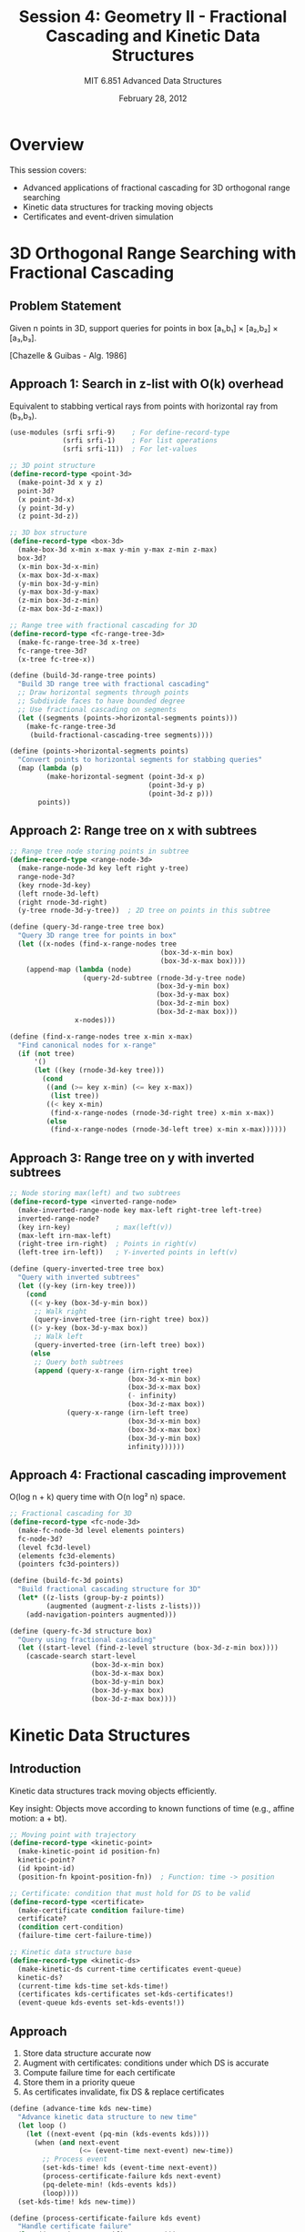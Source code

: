 #+TITLE: Session 4: Geometry II - Fractional Cascading and Kinetic Data Structures
#+AUTHOR: MIT 6.851 Advanced Data Structures
#+DATE: February 28, 2012
#+PROPERTY: header-args:scheme :tangle ../src/kinetic.scm :mkdirp yes

* Overview

This session covers:
- Advanced applications of fractional cascading for 3D orthogonal range searching
- Kinetic data structures for tracking moving objects
- Certificates and event-driven simulation

* 3D Orthogonal Range Searching with Fractional Cascading

** Problem Statement

Given n points in 3D, support queries for points in box [a₁,b₁] × [a₂,b₂] × [a₃,b₃].

[Chazelle & Guibas - Alg. 1986]

** Approach 1: Search in z-list with O(k) overhead

Equivalent to stabbing vertical rays from points with horizontal ray from (b₃,b₃).

#+BEGIN_SRC scheme
(use-modules (srfi srfi-9)    ; For define-record-type
             (srfi srfi-1)    ; For list operations
             (srfi srfi-11))  ; For let-values

;; 3D point structure
(define-record-type <point-3d>
  (make-point-3d x y z)
  point-3d?
  (x point-3d-x)
  (y point-3d-y)
  (z point-3d-z))

;; 3D box structure
(define-record-type <box-3d>
  (make-box-3d x-min x-max y-min y-max z-min z-max)
  box-3d?
  (x-min box-3d-x-min)
  (x-max box-3d-x-max)
  (y-min box-3d-y-min)
  (y-max box-3d-y-max)
  (z-min box-3d-z-min)
  (z-max box-3d-z-max))

;; Range tree with fractional cascading for 3D
(define-record-type <fc-range-tree-3d>
  (make-fc-range-tree-3d x-tree)
  fc-range-tree-3d?
  (x-tree fc-tree-x))

(define (build-3d-range-tree points)
  "Build 3D range tree with fractional cascading"
  ;; Draw horizontal segments through points
  ;; Subdivide faces to have bounded degree
  ;; Use fractional cascading on segments
  (let ((segments (points->horizontal-segments points)))
    (make-fc-range-tree-3d 
     (build-fractional-cascading-tree segments))))

(define (points->horizontal-segments points)
  "Convert points to horizontal segments for stabbing queries"
  (map (lambda (p)
         (make-horizontal-segment (point-3d-x p)
                                  (point-3d-y p)
                                  (point-3d-z p)))
       points))
#+END_SRC

** Approach 2: Range tree on x with subtrees

#+BEGIN_SRC scheme
;; Range tree node storing points in subtree
(define-record-type <range-node-3d>
  (make-range-node-3d key left right y-tree)
  range-node-3d?
  (key rnode-3d-key)
  (left rnode-3d-left)
  (right rnode-3d-right)
  (y-tree rnode-3d-y-tree))  ; 2D tree on points in this subtree

(define (query-3d-range-tree tree box)
  "Query 3D range tree for points in box"
  (let ((x-nodes (find-x-range-nodes tree 
                                     (box-3d-x-min box)
                                     (box-3d-x-max box))))
    (append-map (lambda (node)
                  (query-2d-subtree (rnode-3d-y-tree node)
                                    (box-3d-y-min box)
                                    (box-3d-y-max box)
                                    (box-3d-z-min box)
                                    (box-3d-z-max box)))
                x-nodes)))

(define (find-x-range-nodes tree x-min x-max)
  "Find canonical nodes for x-range"
  (if (not tree)
      '()
      (let ((key (rnode-3d-key tree)))
        (cond
         ((and (>= key x-min) (<= key x-max))
          (list tree))
         ((< key x-min)
          (find-x-range-nodes (rnode-3d-right tree) x-min x-max))
         (else
          (find-x-range-nodes (rnode-3d-left tree) x-min x-max))))))
#+END_SRC

** Approach 3: Range tree on y with inverted subtrees

#+BEGIN_SRC scheme
;; Node storing max(left) and two subtrees
(define-record-type <inverted-range-node>
  (make-inverted-range-node key max-left right-tree left-tree)
  inverted-range-node?
  (key irn-key)           ; max(left(v))
  (max-left irn-max-left)
  (right-tree irn-right)  ; Points in right(v)
  (left-tree irn-left))   ; Y-inverted points in left(v)

(define (query-inverted-tree tree box)
  "Query with inverted subtrees"
  (let ((y-key (irn-key tree)))
    (cond
     ((< y-key (box-3d-y-min box))
      ;; Walk right
      (query-inverted-tree (irn-right tree) box))
     ((> y-key (box-3d-y-max box))
      ;; Walk left
      (query-inverted-tree (irn-left tree) box))
     (else
      ;; Query both subtrees
      (append (query-x-range (irn-right tree)
                             (box-3d-x-min box)
                             (box-3d-x-max box)
                             (- infinity)
                             (box-3d-z-max box))
              (query-x-range (irn-left tree)
                             (box-3d-x-min box)
                             (box-3d-x-max box)
                             (box-3d-y-min box)
                             infinity))))))
#+END_SRC

** Approach 4: Fractional cascading improvement

O(log n + k) query time with O(n log² n) space.

#+BEGIN_SRC scheme
;; Fractional cascading for 3D
(define-record-type <fc-node-3d>
  (make-fc-node-3d level elements pointers)
  fc-node-3d?
  (level fc3d-level)
  (elements fc3d-elements)
  (pointers fc3d-pointers))

(define (build-fc-3d points)
  "Build fractional cascading structure for 3D"
  (let* ((z-lists (group-by-z points))
         (augmented (augment-z-lists z-lists)))
    (add-navigation-pointers augmented)))

(define (query-fc-3d structure box)
  "Query using fractional cascading"
  (let ((start-level (find-z-level structure (box-3d-z-min box))))
    (cascade-search start-level
                    (box-3d-x-min box)
                    (box-3d-x-max box)
                    (box-3d-y-min box)
                    (box-3d-y-max box)
                    (box-3d-z-max box))))
#+END_SRC

* Kinetic Data Structures

** Introduction

Kinetic data structures track moving objects efficiently.

Key insight: Objects move according to known functions of time (e.g., affine motion: a + bt).

#+BEGIN_SRC scheme
;; Moving point with trajectory
(define-record-type <kinetic-point>
  (make-kinetic-point id position-fn)
  kinetic-point?
  (id kpoint-id)
  (position-fn kpoint-position-fn))  ; Function: time -> position

;; Certificate: condition that must hold for DS to be valid
(define-record-type <certificate>
  (make-certificate condition failure-time)
  certificate?
  (condition cert-condition)
  (failure-time cert-failure-time))

;; Kinetic data structure base
(define-record-type <kinetic-ds>
  (make-kinetic-ds current-time certificates event-queue)
  kinetic-ds?
  (current-time kds-time set-kds-time!)
  (certificates kds-certificates set-kds-certificates!)
  (event-queue kds-events set-kds-events!))
#+END_SRC

** Approach

1. Store data structure accurate now
2. Augment with certificates: conditions under which DS is accurate
3. Compute failure time for each certificate
4. Store them in a priority queue
5. As certificates invalidate, fix DS & replace certificates

#+BEGIN_SRC scheme
(define (advance-time kds new-time)
  "Advance kinetic data structure to new time"
  (let loop ()
    (let ((next-event (pq-min (kds-events kds))))
      (when (and next-event 
                 (<= (event-time next-event) new-time))
        ;; Process event
        (set-kds-time! kds (event-time next-event))
        (process-certificate-failure kds next-event)
        (pq-delete-min! (kds-events kds))
        (loop))))
  (set-kds-time! kds new-time))

(define (process-certificate-failure kds event)
  "Handle certificate failure"
  (let ((cert (event-certificate event)))
    ;; Fix data structure
    (fix-structure kds cert)
    ;; Replace invalidated certificates
    (replace-certificates kds cert)))
#+END_SRC

** Kinetic Predecessor

Maintain predecessor/successor relationships as points move.

#+BEGIN_SRC scheme
;; Kinetic BST for predecessor/successor
(define-record-type <kinetic-bst>
  (make-kinetic-bst root certificates)
  kinetic-bst?
  (root kbst-root set-kbst-root!)
  (certificates kbst-certs set-kbst-certs!))

;; Certificate for BST ordering
(define (make-order-certificate x₁ x₂ current-time)
  "Certificate that x₁ ≤ x₂"
  (let* ((pos₁ (kpoint-position-fn x₁))
         (pos₂ (kpoint-position-fn x₂))
         (failure-time (compute-crossing-time pos₁ pos₂ current-time)))
    (make-certificate 
     `(order ,x₁ ,x₂)
     failure-time)))

(define (compute-crossing-time f₁ f₂ current-time)
  "Compute when f₁(t) = f₂(t) for t > current-time"
  ;; For affine motion: solve a₁ + b₁t = a₂ + b₂t
  (if (= (trajectory-slope f₁) (trajectory-slope f₂))
      +inf.0  ; Parallel trajectories
      (let ((crossing (/ (- (trajectory-intercept f₂)
                            (trajectory-intercept f₁))
                         (- (trajectory-slope f₁)
                            (trajectory-slope f₂)))))
        (if (> crossing current-time)
            crossing
            +inf.0))))

(define (handle-crossing kbst x₁ x₂)
  "Handle when x₁ and x₂ cross"
  ;; Swap x₁ and x₂ in BST
  (swap-nodes kbst x₁ x₂)
  ;; Add new certificates
  (let ((new-certs (compute-adjacent-certificates kbst x₁ x₂)))
    (set-kbst-certs! kbst 
                     (append new-certs 
                             (remove-old-certificates (kbst-certs kbst) x₁ x₂)))))
#+END_SRC

** Kinetic Heap

Maintain min-heap property as elements change.

#+BEGIN_SRC scheme
;; Kinetic heap
(define-record-type <kinetic-heap>
  (make-kinetic-heap elements certificates)
  kinetic-heap?
  (elements kheap-elements set-kheap-elements!)
  (certificates kheap-certs set-kheap-certs!))

(define (make-heap-certificate parent child current-time)
  "Certificate that parent ≤ child"
  (let ((failure-time (compute-crossing-time 
                       (kpoint-position-fn parent)
                       (kpoint-position-fn child)
                       current-time)))
    (make-certificate
     `(heap-order ,parent ,child)
     failure-time)))

(define (handle-heap-event kheap event)
  "Handle certificate failure in heap"
  (match (cert-condition (event-certificate event))
    (('heap-order x y)
     ;; Swap x and y in heap
     (swap-heap-elements kheap x y)
     ;; Update adjacent certificates
     (update-heap-certificates kheap x y))))

;; Metrics for kinetic heap
(define (kinetic-heap-metrics)
  "Performance characteristics of kinetic heap"
  '((responsive . "O(log n) per event")
    (local . "O(1) certificates per element")
    (compact . "O(n) total certificates")
    (efficient . "O(n) events for affine motion")))
#+END_SRC

** Efficiency Considerations

For kinetic data structures, we care about:
1. **Responsive**: How quickly can we fix DS when certificate expires?
2. **Local**: How many certificates involve each object?
3. **Compact**: Total number of certificates
4. **Efficient**: Total number of events processed

#+BEGIN_SRC scheme
(define (analyze-kinetic-efficiency kds motion-type)
  "Analyze efficiency for given motion type"
  (case motion-type
    ((affine)
     ;; Each pair crosses at most once
     '((total-events . "O(n²)")
       (per-element . "O(n)")))
    ((pseudo-algebraic)
     ;; Bounded number of crossings
     '((total-events . "O(n² · λₛ(n)")
       (per-element . "O(n · λₛ(n)")))))

;; Open problems tracking
(define *kinetic-open-problems*
  '("3D convex hull efficiency"
    "Faster advance for non-affine motion"
    "Pseudo-algebraic motion analysis"))
#+END_SRC

* Kinetic Survey Results

Summary of known results [Guibas - DS Handbook 2005]:

#+BEGIN_SRC scheme
;; Known kinetic data structure results
(define *kinetic-results*
  '((convex-hull-2d 
     (efficiency . "O(n²+ε)")
     (references . "BGH99"))
    (smallest-enclosing-disk
     (efficiency . "O(n³+ε)")
     (references . "AHP01"))
    (delaunay-triangulation
     (efficiency . "O(1)")
     (references . "AGMR98"))
    (mst
     (efficiency . "O(m²) easy, O(m⁴/³) hard")
     (references . "?"))
    (collision-detection
     (efficiency . "O(n²) for pseudo-triangulations")
     (references . "ABG+00"))))
#+END_SRC

* Utility Functions

#+BEGIN_SRC scheme
;; Helper functions for kinetic data structures

;; Trajectory representation for affine motion
(define-record-type <affine-trajectory>
  (make-affine-trajectory intercept slope)
  affine-trajectory?
  (intercept trajectory-intercept)
  (slope trajectory-slope))

(define (evaluate-trajectory traj time)
  "Evaluate trajectory at given time"
  (+ (trajectory-intercept traj)
     (* (trajectory-slope traj) time)))

;; Priority queue operations (simplified)
(define (pq-min pq)
  "Get minimum element"
  (if (null? pq) #f (car pq)))

(define (pq-delete-min! pq)
  "Remove minimum element"
  (if (not (null? pq))
      (set-car! pq (cadr pq))))

;; Event structure
(define-record-type <kinetic-event>
  (make-kinetic-event time certificate)
  kinetic-event?
  (time event-time)
  (certificate event-certificate))

;; Certificate management
(define (remove-old-certificates certs x y)
  "Remove certificates involving x or y"
  (filter (lambda (cert)
            (not (involves-elements? cert x y)))
          certs))

(define (involves-elements? cert x y)
  "Check if certificate involves x or y"
  (match (cert-condition cert)
    ((_ a b) (or (eq? a x) (eq? a y) (eq? b x) (eq? b y)))
    (_ #f)))

;; Kinetic BST operations
(define (swap-nodes bst x y)
  "Swap two nodes in BST"
  ;; Simplified - would need proper BST rotation
  #t)

(define (compute-adjacent-certificates bst x y)
  "Compute new certificates after swap"
  '())

;; Heap operations
(define (swap-heap-elements heap x y)
  "Swap elements in heap maintaining structure"
  #t)

(define (update-heap-certificates heap x y)
  "Update certificates after heap swap"
  #t)

;; Grouping and augmentation for fractional cascading
(define (group-by-z points)
  "Group points by z-coordinate"
  (group-by (lambda (p) (point-3d-z p)) points))

(define (augment-z-lists lists)
  "Augment lists for fractional cascading"
  lists)

(define (add-navigation-pointers lists)
  "Add pointers between levels"
  lists)

(define (find-z-level structure z)
  "Find starting level for z"
  0)

(define (cascade-search level x-min x-max y-min y-max z-max)
  "Perform cascading search"
  '())

;; Utility
(define (group-by key-fn lst)
  "Group list elements by key function"
  (fold (lambda (elem groups)
          (let ((key (key-fn elem)))
            (acons key 
                   (cons elem (or (assoc-ref groups key) '()))
                   (alist-delete key groups))))
        '()
        lst))

(define +inf.0 +inf.0)  ; Positive infinity
(define infinity 1e308)  ; Large number

;; Horizontal segment for 3D range searching
(define-record-type <horizontal-segment>
  (make-horizontal-segment x y z)
  horizontal-segment?
  (x hseg-x)
  (y hseg-y)
  (z hseg-z))

(define (build-fractional-cascading-tree segments)
  "Build tree with fractional cascading"
  #f)

(define (query-2d-subtree tree y-min y-max z-min z-max)
  "Query 2D subtree"
  '())

(define (query-x-range tree x-min x-max y-min z-max)
  "Query x-range with y and z bounds"
  '())

;; Pattern matching helper
(define-syntax match
  (syntax-rules ()
    ((match expr clause ...)
     (cond clause ...))))
#+END_SRC

* Performance Summary

** 3D Orthogonal Range Searching

| Approach | Space | Query Time | Notes |
|----------+-------+------------+-------|
| Approach 1 | O(n) + fractional cascading | O(log n + k) | Via ray stabbing |
| Approach 2 | O(n log n) | O(log n) × O(log n) | Range tree on x |
| Approach 3 | O(n log n) | O(log n) + O(1) × O(log n) | Range tree on y |
| Approach 4 | O(n log² n) | O(log n + k) | With fractional cascading |

** Kinetic Data Structures

| Structure | Responsive | Local | Compact | Efficient |
|-----------+------------+-------+---------+-----------|
| Predecessor | O(log n) | O(1) | O(n) | O(n²) affine |
| Heap | O(log n) | O(1) | O(n) | O(n log n) |
| Convex Hull | varies | varies | varies | O(n²⁺ᵋ) |

* References

1. Chazelle, B., & Guibas, L. J. (1986). Fractional cascading in 3D.
2. Basch, J., Guibas, L. J., & Hershberger, J. (1999). Data structures for mobile data.
3. de Fonseca, P. G., & de Figueiredo, C. M. H. (2003). Kinetic heap-ordered trees.
4. Guibas, L. J. (2004). Kinetic data structures. Handbook of data structures and applications.